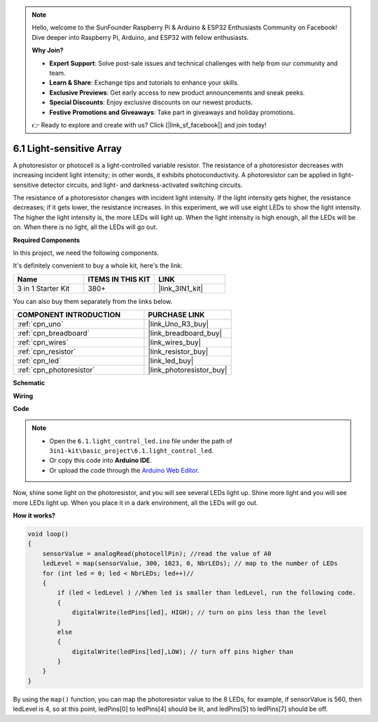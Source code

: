 .. note::

    Hello, welcome to the SunFounder Raspberry Pi & Arduino & ESP32 Enthusiasts Community on Facebook! Dive deeper into Raspberry Pi, Arduino, and ESP32 with fellow enthusiasts.

    **Why Join?**

    - **Expert Support**: Solve post-sale issues and technical challenges with help from our community and team.
    - **Learn & Share**: Exchange tips and tutorials to enhance your skills.
    - **Exclusive Previews**: Get early access to new product announcements and sneak peeks.
    - **Special Discounts**: Enjoy exclusive discounts on our newest products.
    - **Festive Promotions and Giveaways**: Take part in giveaways and holiday promotions.

    👉 Ready to explore and create with us? Click [|link_sf_facebook|] and join today!

6.1 Light-sensitive Array
=====================================

A photoresistor or photocell is a light-controlled variable resistor. The resistance of a photoresistor decreases with increasing incident light intensity; in other words, it exhibits photoconductivity. A photoresistor can be applied in light-sensitive detector circuits, and light- and darkness-activated switching circuits.

The resistance of a photoresistor changes with incident light intensity. If the light intensity gets higher, the resistance decreases; if it gets lower, the resistance increases.
In this experiment, we will use eight LEDs to show the light intensity. The higher the light intensity is, the more LEDs will light up. When the light intensity is high enough, all the LEDs will be on. When there is no light, all the LEDs will go out.

**Required Components**

In this project, we need the following components. 

It's definitely convenient to buy a whole kit, here's the link: 

.. list-table::
    :widths: 20 20 20
    :header-rows: 1

    *   - Name	
        - ITEMS IN THIS KIT
        - LINK
    *   - 3 in 1 Starter Kit
        - 380+
        - |link_3IN1_kit|

You can also buy them separately from the links below.

.. list-table::
    :widths: 30 20
    :header-rows: 1

    *   - COMPONENT INTRODUCTION
        - PURCHASE LINK

    *   - :ref:`cpn_uno`
        - |link_Uno_R3_buy|
    *   - :ref:`cpn_breadboard`
        - |link_breadboard_buy|
    *   - :ref:`cpn_wires`
        - |link_wires_buy|
    *   - :ref:`cpn_resistor`
        - |link_resistor_buy|
    *   - :ref:`cpn_led`
        - |link_led_buy|
    *   - :ref:`cpn_photoresistor`
        - |link_photoresistor_buy|

**Schematic**

.. image:: img/circuit_6.1_light_led.png

**Wiring**

.. image:: img/light_control_led.png
    :width: 800
    :align: center


**Code**

.. note::

    * Open the ``6.1.light_control_led.ino`` file under the path of ``3in1-kit\basic_project\6.1.light_control_led``.
    * Or copy this code into **Arduino IDE**.
    
    * Or upload the code through the `Arduino Web Editor <https://docs.arduino.cc/cloud/web-editor/tutorials/getting-started/getting-started-web-editor>`_.

.. raw:: html

    <iframe src=https://create.arduino.cc/editor/sunfounder01/859e1688-5801-400e-9409-f844ca9b7da7/preview?embed style="height:510px;width:100%;margin:10px 0" frameborder=0></iframe>
    
Now, shine some light on the photoresistor, and you will see several LEDs light up. Shine more light and you will see more LEDs light up. When you place it in a dark environment, all the LEDs will go out.

**How it works?**


.. code-block:: arduino

    void loop() 
    {
        sensorValue = analogRead(photocellPin); //read the value of A0
        ledLevel = map(sensorValue, 300, 1023, 0, NbrLEDs); // map to the number of LEDs
        for (int led = 0; led < NbrLEDs; led++)//
        {
            if (led < ledLevel ) //When led is smaller than ledLevel, run the following code. 
            {
                digitalWrite(ledPins[led], HIGH); // turn on pins less than the level
            }
            else 
            {
                digitalWrite(ledPins[led],LOW); // turn off pins higher than 
            }
        }
    }

By using the ``map()`` function, you can map the photoresistor value to the 8 LEDs, for example, if sensorValue is 560, then ledLevel is 4, so at this point, ledPins[0] to ledPins[4] should be lit, and ledPins[5] to ledPins[7] should be off.
